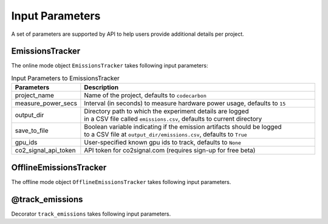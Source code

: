 .. _parameters:

Input Parameters
================

A set of parameters are supported by API to help users provide additional details per project.

EmissionsTracker
----------------

The online mode object ``EmissionsTracker`` takes following input parameters:

.. list-table:: Input Parameters to EmissionsTracker
   :widths: 20 80
   :align: center
   :header-rows: 1

   * - Parameters
     - Description
   * - project_name
     - Name of the project, defaults to ``codecarbon``
   * - measure_power_secs
     - Interval (in seconds) to measure hardware power usage, defaults to ``15``
   * - output_dir
     - | Directory path to which the experiment details are logged
       | in a CSV file called ``emissions.csv``, defaults to current directory
   * - save_to_file
     - | Boolean variable indicating if the emission artifacts should be logged
       | to a CSV file at ``output_dir/emissions.csv``, defaults to ``True``
   * - gpu_ids
     - | User-specified known gpu ids to track, defaults to ``None``
   * - co2_signal_api_token
     - | API token for co2signal.com (requires sign-up for free beta)


OfflineEmissionsTracker
-----------------------

The offline mode object ``OfflineEmissionsTracker`` takes following input parameters.

.. list-table:: Input Parameters to OfflineEmissionsTracker
   :widths: 20 80
   :align: center
   :header-rows: 1

   * - Parameters
     - Description
   * - country_iso_code
     - | 3 letter ISO Code of the country where the experiment is being run.
       | Available countries are listed in `global_energy_mix.json <https://github.com/mlco2/codecarbon/blob/master/codecarbon/data/private_infra/2016/global_energy_mix.json>`_
   * - region
     - | Optional Name of the Province/State/City, where the infrastructure is hosted
       | Currently, supported only for US States
       | for example - California or New York, from the `list <https://github.com/mlco2/codecarbon/blob/master/codecarbon/data/private_infra/2016/usa_emissions.json>`_
   * - project_name
     - Name of the project, defaults to ``codecarbon``
   * - measure_power_secs
     - Interval (in seconds) to measure hardware power usage, defaults to ``15``
   * - output_dir
     - | Directory path to which the experiment details are logged
       | in a CSV file called ``emissions.csv``, defaults to current directory
   * - save_to_file
     - | Boolean variable indicating if the emission artifacts should be logged
       | to a CSV file at ``output_dir/emissions.csv``, defaults to ``True``
   * - cloud_provider
     - | The cloud provider specified for estimating emissions intensity, defaults to ``None``
     - | See https://github.com/mlco2/codecarbon/blob/master/codecarbon/data/cloud/impact.csv for a list of cloud providers
   * - cloud_region
     - | The region of the cloud data center, defaults to ``None``
     - | See https://github.com/mlco2/codecarbon/blob/master/codecarbon/data/cloud/impact.csv for a list of cloud regions
   * - country_2letter_iso_code
     - | For use with the CO2Signal emissions API.
       | See http://api.electricitymap.org/v3/zones for a list of codes and their corresponding locations.


@track_emissions
----------------

Decorator ``track_emissions`` takes following input parameters.

.. list-table:: Input Parameters to @track_emissions
   :widths: 20 80
   :align: center
   :header-rows: 1

   * - Parameters
     - Description
   * - project_name
     - Name of the project, defaults to ``codecarbon``
   * - measure_power_secs
     - Interval (in seconds) to measure hardware power usage, defaults to ``15``
   * - output_dir
     - | Directory path to which the experiment details are logged
       | in a CSV file called ``emissions.csv``, defaults to current directory
   * - save_to_file
     - | Boolean variable indicating if the emission artifacts should be logged
       | to a CSV file at ``output_dir/emissions.csv``, defaults to ``True``
   * - offline
     - | Boolean variable indicating if the tracker should be run in offline mode
       | defaults to ``False``
   * - country_iso_code
     - | 3 letter ISO Code of the country where the experiment is being run.
       | Available countries are listed in `global_energy_mix.json <https://github.com/mlco2/codecarbon/blob/master/codecarbon/data/private_infra/2016/global_energy_mix.json>`_
   * - region
     - | Optional Name of the Province/State/City, where the infrastructure is hosted
       | Currently, supported only for US States
       | for example - California or New York, from the `list <https://github.com/mlco2/codecarbon/blob/master/codecarbon/data/private_infra/2016/usa_emissions.json>`_
   * - cloud_provider
     - | The cloud provider specified for estimating emissions intensity, defaults to ``None``.
     - | See https://github.com/mlco2/codecarbon/blob/master/codecarbon/data/cloud/impact.csv for a list of cloud providers
   * - cloud_region
     - | The region of the cloud data center, defaults to ``None``.
     - | See https://github.com/mlco2/codecarbon/blob/master/codecarbon/data/cloud/impact.csv for a list of cloud regions
   * - gpu_ids
     - | User-specified known gpu ids to track, defaults to ``None``
